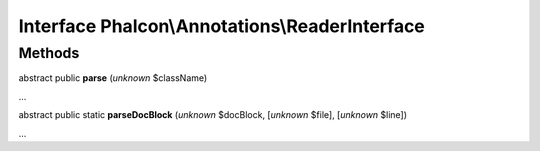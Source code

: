 Interface **Phalcon\\Annotations\\ReaderInterface**
===================================================

Methods
-------

abstract public  **parse** (*unknown* $className)

...


abstract public static  **parseDocBlock** (*unknown* $docBlock, [*unknown* $file], [*unknown* $line])

...


